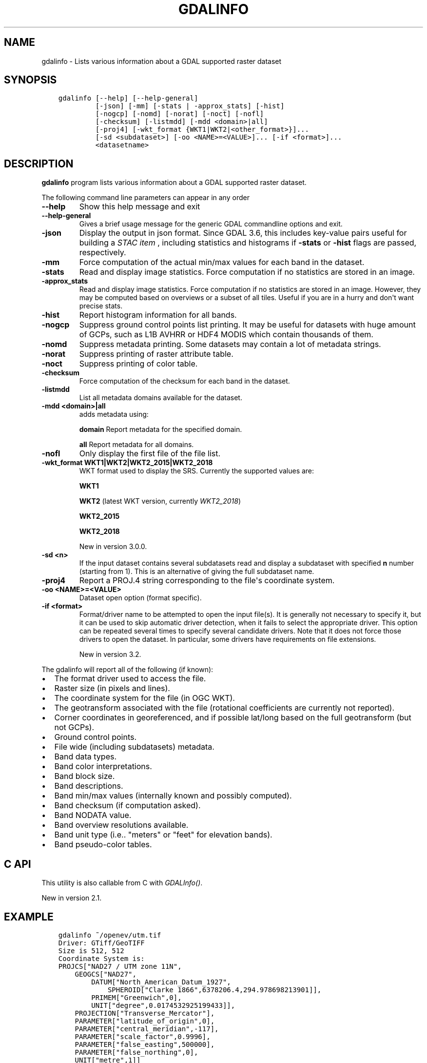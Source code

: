 .\" Man page generated from reStructuredText.
.
.
.nr rst2man-indent-level 0
.
.de1 rstReportMargin
\\$1 \\n[an-margin]
level \\n[rst2man-indent-level]
level margin: \\n[rst2man-indent\\n[rst2man-indent-level]]
-
\\n[rst2man-indent0]
\\n[rst2man-indent1]
\\n[rst2man-indent2]
..
.de1 INDENT
.\" .rstReportMargin pre:
. RS \\$1
. nr rst2man-indent\\n[rst2man-indent-level] \\n[an-margin]
. nr rst2man-indent-level +1
.\" .rstReportMargin post:
..
.de UNINDENT
. RE
.\" indent \\n[an-margin]
.\" old: \\n[rst2man-indent\\n[rst2man-indent-level]]
.nr rst2man-indent-level -1
.\" new: \\n[rst2man-indent\\n[rst2man-indent-level]]
.in \\n[rst2man-indent\\n[rst2man-indent-level]]u
..
.TH "GDALINFO" "1" "Feb 08, 2024" "" "GDAL"
.SH NAME
gdalinfo \- Lists various information about a GDAL supported raster dataset
.SH SYNOPSIS
.INDENT 0.0
.INDENT 3.5
.sp
.nf
.ft C
gdalinfo [\-\-help] [\-\-help\-general]
         [\-json] [\-mm] [\-stats | \-approx_stats] [\-hist]
         [\-nogcp] [\-nomd] [\-norat] [\-noct] [\-nofl]
         [\-checksum] [\-listmdd] [\-mdd <domain>|all]
         [\-proj4] [\-wkt_format {WKT1|WKT2|<other_format>}]...
         [\-sd <subdataset>] [\-oo <NAME>=<VALUE>]... [\-if <format>]...
         <datasetname>
.ft P
.fi
.UNINDENT
.UNINDENT
.SH DESCRIPTION
.sp
\fBgdalinfo\fP program lists various information about a GDAL supported
raster dataset.
.sp
The following command line parameters can appear in any order
.INDENT 0.0
.TP
.B \-\-help
Show this help message and exit
.UNINDENT
.INDENT 0.0
.TP
.B \-\-help\-general
Gives a brief usage message for the generic GDAL commandline options and exit.
.UNINDENT
.INDENT 0.0
.TP
.B \-json
Display the output in json format. Since GDAL 3.6, this includes key\-value
pairs useful for building a \fI\%STAC item\fP
, including statistics and histograms if \fB\-stats\fP or \fB\-hist\fP flags are
passed, respectively.
.UNINDENT
.INDENT 0.0
.TP
.B \-mm
Force computation of the actual min/max values for each band in the
dataset.
.UNINDENT
.INDENT 0.0
.TP
.B \-stats
Read and display image statistics. Force computation if no
statistics are stored in an image.
.UNINDENT
.INDENT 0.0
.TP
.B \-approx_stats
Read and display image statistics. Force computation if no
statistics are stored in an image. However, they may be computed
based on overviews or a subset of all tiles. Useful if you are in a
hurry and don\(aqt want precise stats.
.UNINDENT
.INDENT 0.0
.TP
.B \-hist
Report histogram information for all bands.
.UNINDENT
.INDENT 0.0
.TP
.B \-nogcp
Suppress ground control points list printing. It may be useful for
datasets with huge amount of GCPs, such as L1B AVHRR or HDF4 MODIS
which contain thousands of them.
.UNINDENT
.INDENT 0.0
.TP
.B \-nomd
Suppress metadata printing. Some datasets may contain a lot of
metadata strings.
.UNINDENT
.INDENT 0.0
.TP
.B \-norat
Suppress printing of raster attribute table.
.UNINDENT
.INDENT 0.0
.TP
.B \-noct
Suppress printing of color table.
.UNINDENT
.INDENT 0.0
.TP
.B \-checksum
Force computation of the checksum for each band in the dataset.
.UNINDENT
.INDENT 0.0
.TP
.B \-listmdd
List all metadata domains available for the dataset.
.UNINDENT
.INDENT 0.0
.TP
.B \-mdd <domain>|all
adds metadata using:
.sp
\fBdomain\fP Report metadata for the specified domain.
.sp
\fBall\fP Report metadata for all domains.
.UNINDENT
.INDENT 0.0
.TP
.B \-nofl
Only display the first file of the file list.
.UNINDENT
.INDENT 0.0
.TP
.B \-wkt_format WKT1|WKT2|WKT2_2015|WKT2_2018
WKT format used to display the SRS.
Currently the supported values are:
.sp
\fBWKT1\fP
.sp
\fBWKT2\fP (latest WKT version, currently \fIWKT2_2018\fP)
.sp
\fBWKT2_2015\fP
.sp
\fBWKT2_2018\fP
.sp
New in version 3.0.0.

.UNINDENT
.INDENT 0.0
.TP
.B \-sd <n>
If the input dataset contains several subdatasets read and display
a subdataset with specified \fBn\fP number (starting from 1).
This is an alternative of giving the full subdataset name.
.UNINDENT
.INDENT 0.0
.TP
.B \-proj4
Report a PROJ.4 string corresponding to the file\(aqs coordinate system.
.UNINDENT
.INDENT 0.0
.TP
.B \-oo <NAME>=<VALUE>
Dataset open option (format specific).
.UNINDENT
.INDENT 0.0
.TP
.B \-if <format>
Format/driver name to be attempted to open the input file(s). It is generally
not necessary to specify it, but it can be used to skip automatic driver
detection, when it fails to select the appropriate driver.
This option can be repeated several times to specify several candidate drivers.
Note that it does not force those drivers to open the dataset. In particular,
some drivers have requirements on file extensions.
.sp
New in version 3.2.

.UNINDENT
.sp
The gdalinfo will report all of the following (if known):
.INDENT 0.0
.IP \(bu 2
The format driver used to access the file.
.IP \(bu 2
Raster size (in pixels and lines).
.IP \(bu 2
The coordinate system for the file (in OGC WKT).
.IP \(bu 2
The geotransform associated with the file (rotational coefficients
are currently not reported).
.IP \(bu 2
Corner coordinates in georeferenced, and if possible lat/long based
on the full geotransform (but not GCPs).
.IP \(bu 2
Ground control points.
.IP \(bu 2
File wide (including subdatasets) metadata.
.IP \(bu 2
Band data types.
.IP \(bu 2
Band color interpretations.
.IP \(bu 2
Band block size.
.IP \(bu 2
Band descriptions.
.IP \(bu 2
Band min/max values (internally known and possibly computed).
.IP \(bu 2
Band checksum (if computation asked).
.IP \(bu 2
Band NODATA value.
.IP \(bu 2
Band overview resolutions available.
.IP \(bu 2
Band unit type (i.e.. \(dqmeters\(dq or \(dqfeet\(dq for elevation bands).
.IP \(bu 2
Band pseudo\-color tables.
.UNINDENT
.SH C API
.sp
This utility is also callable from C with \fI\%GDALInfo()\fP\&.
.sp
New in version 2.1.

.SH EXAMPLE
.INDENT 0.0
.INDENT 3.5
.sp
.nf
.ft C
gdalinfo ~/openev/utm.tif
Driver: GTiff/GeoTIFF
Size is 512, 512
Coordinate System is:
PROJCS[\(dqNAD27 / UTM zone 11N\(dq,
    GEOGCS[\(dqNAD27\(dq,
        DATUM[\(dqNorth_American_Datum_1927\(dq,
            SPHEROID[\(dqClarke 1866\(dq,6378206.4,294.978698213901]],
        PRIMEM[\(dqGreenwich\(dq,0],
        UNIT[\(dqdegree\(dq,0.0174532925199433]],
    PROJECTION[\(dqTransverse_Mercator\(dq],
    PARAMETER[\(dqlatitude_of_origin\(dq,0],
    PARAMETER[\(dqcentral_meridian\(dq,\-117],
    PARAMETER[\(dqscale_factor\(dq,0.9996],
    PARAMETER[\(dqfalse_easting\(dq,500000],
    PARAMETER[\(dqfalse_northing\(dq,0],
    UNIT[\(dqmetre\(dq,1]]
Origin = (440720.000000,3751320.000000)
Pixel Size = (60.000000,\-60.000000)
Corner Coordinates:
Upper Left  (  440720.000, 3751320.000) (117d38\(aq28.21\(dqW, 33d54\(aq8.47\(dqN)
Lower Left  (  440720.000, 3720600.000) (117d38\(aq20.79\(dqW, 33d37\(aq31.04\(dqN)
Upper Right (  471440.000, 3751320.000) (117d18\(aq32.07\(dqW, 33d54\(aq13.08\(dqN)
Lower Right (  471440.000, 3720600.000) (117d18\(aq28.50\(dqW, 33d37\(aq35.61\(dqN)
Center      (  456080.000, 3735960.000) (117d28\(aq27.39\(dqW, 33d45\(aq52.46\(dqN)
Band 1 Block=512x16 Type=Byte, ColorInterp=Gray
.ft P
.fi
.UNINDENT
.UNINDENT
.sp
Example of JSON output with \fBgdalinfo \-json byte.tif\fP
.INDENT 0.0
.INDENT 3.5
.sp
.nf
.ft C
{
  \(dqdescription\(dq:\(dqbyte.tif\(dq,
  \(dqdriverShortName\(dq:\(dqGTiff\(dq,
  \(dqdriverLongName\(dq:\(dqGeoTIFF\(dq,
  \(dqfiles\(dq:[
    \(dqbyte.tif\(dq
  ],
  \(dqsize\(dq:[
    20,
    20
  ],
  \(dqcoordinateSystem\(dq:{
    \(dqwkt\(dq:\(dqPROJCRS[\e\(dqNAD27 / UTM zone 11N\e\(dq,\en    BASEGEOGCRS[\e\(dqNAD27\e\(dq,\en        DATUM[\e\(dqNorth American Datum 1927\e\(dq,\en            ELLIPSOID[\e\(dqClarke 1866\e\(dq,6378206.4,294.978698213898,\en                LENGTHUNIT[\e\(dqmetre\e\(dq,1]]],\en        PRIMEM[\e\(dqGreenwich\e\(dq,0,\en            ANGLEUNIT[\e\(dqdegree\e\(dq,0.0174532925199433]],\en        ID[\e\(dqEPSG\e\(dq,4267]],\en    CONVERSION[\e\(dqUTM zone 11N\e\(dq,\en        METHOD[\e\(dqTransverse Mercator\e\(dq,\en            ID[\e\(dqEPSG\e\(dq,9807]],\en        PARAMETER[\e\(dqLatitude of natural origin\e\(dq,0,\en            ANGLEUNIT[\e\(dqdegree\e\(dq,0.0174532925199433],\en            ID[\e\(dqEPSG\e\(dq,8801]],\en        PARAMETER[\e\(dqLongitude of natural origin\e\(dq,\-117,\en            ANGLEUNIT[\e\(dqdegree\e\(dq,0.0174532925199433],\en            ID[\e\(dqEPSG\e\(dq,8802]],\en        PARAMETER[\e\(dqScale factor at natural origin\e\(dq,0.9996,\en            SCALEUNIT[\e\(dqunity\e\(dq,1],\en            ID[\e\(dqEPSG\e\(dq,8805]],\en        PARAMETER[\e\(dqFalse easting\e\(dq,500000,\en            LENGTHUNIT[\e\(dqmetre\e\(dq,1],\en            ID[\e\(dqEPSG\e\(dq,8806]],\en        PARAMETER[\e\(dqFalse northing\e\(dq,0,\en            LENGTHUNIT[\e\(dqmetre\e\(dq,1],\en            ID[\e\(dqEPSG\e\(dq,8807]]],\en    CS[Cartesian,2],\en        AXIS[\e\(dq(E)\e\(dq,east,\en            ORDER[1],\en            LENGTHUNIT[\e\(dqmetre\e\(dq,1]],\en        AXIS[\e\(dq(N)\e\(dq,north,\en            ORDER[2],\en            LENGTHUNIT[\e\(dqmetre\e\(dq,1]],\en    USAGE[\en        SCOPE[\e\(dqEngineering survey, topographic mapping.\e\(dq],\en        AREA[\e\(dqNorth America \- between 120°W and 114°W \- onshore. Canada \- Alberta; British Columbia; Northwest Territories; Nunavut. Mexico. United States (USA) \- California; Idaho; Nevada; Oregon; Washington.\e\(dq],\en        BBOX[26.93,\-120,78.13,\-114]],\en    ID[\e\(dqEPSG\e\(dq,26711]]\(dq,
    \(dqdataAxisToSRSAxisMapping\(dq:[
      1,
      2
    ]
  },
  \(dqgeoTransform\(dq:[
    440720.0,
    60.0,
    0.0,
    3751320.0,
    0.0,
    \-60.0
  ],
  \(dqmetadata\(dq:{
    \(dq\(dq:{
      \(dqAREA_OR_POINT\(dq:\(dqArea\(dq
    },
    \(dqIMAGE_STRUCTURE\(dq:{
      \(dqINTERLEAVE\(dq:\(dqBAND\(dq
    }
  },
  \(dqcornerCoordinates\(dq:{
    \(dqupperLeft\(dq:[
      440720.0,
      3751320.0
    ],
    \(dqlowerLeft\(dq:[
      440720.0,
      3750120.0
    ],
    \(dqlowerRight\(dq:[
      441920.0,
      3750120.0
    ],
    \(dqupperRight\(dq:[
      441920.0,
      3751320.0
    ],
    \(dqcenter\(dq:[
      441320.0,
      3750720.0
    ]
  },
  \(dqwgs84Extent\(dq:{
    \(dqtype\(dq:\(dqPolygon\(dq,
    \(dqcoordinates\(dq:[
      [
        [
          \-117.6420428,
          33.9023684
        ],
        [
          \-117.6419617,
          33.8915461
        ],
        [
          \-117.6289846,
          33.8916131
        ],
        [
          \-117.629064,
          33.9024353
        ],
        [
          \-117.6420428,
          33.9023684
        ]
      ]
    ]
  },
  \(dqbands\(dq:[
    {
      \(dqband\(dq:1,
      \(dqblock\(dq:[
        20,
        20
      ],
      \(dqtype\(dq:\(dqByte\(dq,
      \(dqcolorInterpretation\(dq:\(dqGray\(dq,
      \(dqmetadata\(dq:{
      }
    }
  ],
  \(dqstac\(dq:{
    \(dqproj:shape\(dq:[
      20,
      20
    ],
    \(dqproj:wkt2\(dq:\(dqPROJCRS[\e\(dqNAD27 / UTM zone 11N\e\(dq,\en    BASEGEOGCRS[\e\(dqNAD27\e\(dq,\en        DATUM[\e\(dqNorth American Datum 1927\e\(dq,\en            ELLIPSOID[\e\(dqClarke 1866\e\(dq,6378206.4,294.978698213898,\en                LENGTHUNIT[\e\(dqmetre\e\(dq,1]]],\en        PRIMEM[\e\(dqGreenwich\e\(dq,0,\en            ANGLEUNIT[\e\(dqdegree\e\(dq,0.0174532925199433]],\en        ID[\e\(dqEPSG\e\(dq,4267]],\en    CONVERSION[\e\(dqUTM zone 11N\e\(dq,\en        METHOD[\e\(dqTransverse Mercator\e\(dq,\en            ID[\e\(dqEPSG\e\(dq,9807]],\en        PARAMETER[\e\(dqLatitude of natural origin\e\(dq,0,\en            ANGLEUNIT[\e\(dqdegree\e\(dq,0.0174532925199433],\en            ID[\e\(dqEPSG\e\(dq,8801]],\en        PARAMETER[\e\(dqLongitude of natural origin\e\(dq,\-117,\en            ANGLEUNIT[\e\(dqdegree\e\(dq,0.0174532925199433],\en            ID[\e\(dqEPSG\e\(dq,8802]],\en        PARAMETER[\e\(dqScale factor at natural origin\e\(dq,0.9996,\en            SCALEUNIT[\e\(dqunity\e\(dq,1],\en            ID[\e\(dqEPSG\e\(dq,8805]],\en        PARAMETER[\e\(dqFalse easting\e\(dq,500000,\en            LENGTHUNIT[\e\(dqmetre\e\(dq,1],\en            ID[\e\(dqEPSG\e\(dq,8806]],\en        PARAMETER[\e\(dqFalse northing\e\(dq,0,\en            LENGTHUNIT[\e\(dqmetre\e\(dq,1],\en            ID[\e\(dqEPSG\e\(dq,8807]]],\en    CS[Cartesian,2],\en        AXIS[\e\(dq(E)\e\(dq,east,\en            ORDER[1],\en            LENGTHUNIT[\e\(dqmetre\e\(dq,1]],\en        AXIS[\e\(dq(N)\e\(dq,north,\en            ORDER[2],\en            LENGTHUNIT[\e\(dqmetre\e\(dq,1]],\en    USAGE[\en        SCOPE[\e\(dqEngineering survey, topographic mapping.\e\(dq],\en        AREA[\e\(dqNorth America \- between 120°W and 114°W \- onshore. Canada \- Alberta; British Columbia; Northwest Territories; Nunavut. Mexico. United States (USA) \- California; Idaho; Nevada; Oregon; Washington.\e\(dq],\en        BBOX[26.93,\-120,78.13,\-114]],\en    ID[\e\(dqEPSG\e\(dq,26711]]\(dq,
    \(dqproj:epsg\(dq:26711,
    \(dqproj:projjson\(dq:{
      \(dq$schema\(dq:\(dqhttps://proj.org/schemas/v0.6/projjson.schema.json\(dq,
      \(dqtype\(dq:\(dqProjectedCRS\(dq,
      \(dqname\(dq:\(dqNAD27 / UTM zone 11N\(dq,
      \(dqbase_crs\(dq:{
        \(dqname\(dq:\(dqNAD27\(dq,
        \(dqdatum\(dq:{
          \(dqtype\(dq:\(dqGeodeticReferenceFrame\(dq,
          \(dqname\(dq:\(dqNorth American Datum 1927\(dq,
          \(dqellipsoid\(dq:{
            \(dqname\(dq:\(dqClarke 1866\(dq,
            \(dqsemi_major_axis\(dq:6378206.4,
            \(dqsemi_minor_axis\(dq:6356583.8
          }
        },
        \(dqcoordinate_system\(dq:{
          \(dqsubtype\(dq:\(dqellipsoidal\(dq,
          \(dqaxis\(dq:[
            {
              \(dqname\(dq:\(dqGeodetic latitude\(dq,
              \(dqabbreviation\(dq:\(dqLat\(dq,
              \(dqdirection\(dq:\(dqnorth\(dq,
              \(dqunit\(dq:\(dqdegree\(dq
            },
            {
              \(dqname\(dq:\(dqGeodetic longitude\(dq,
              \(dqabbreviation\(dq:\(dqLon\(dq,
              \(dqdirection\(dq:\(dqeast\(dq,
              \(dqunit\(dq:\(dqdegree\(dq
            }
          ]
        },
        \(dqid\(dq:{
          \(dqauthority\(dq:\(dqEPSG\(dq,
          \(dqcode\(dq:4267
        }
      },
      \(dqconversion\(dq:{
        \(dqname\(dq:\(dqUTM zone 11N\(dq,
        \(dqmethod\(dq:{
          \(dqname\(dq:\(dqTransverse Mercator\(dq,
          \(dqid\(dq:{
            \(dqauthority\(dq:\(dqEPSG\(dq,
            \(dqcode\(dq:9807
          }
        },
        \(dqparameters\(dq:[
          {
            \(dqname\(dq:\(dqLatitude of natural origin\(dq,
            \(dqvalue\(dq:0,
            \(dqunit\(dq:\(dqdegree\(dq,
            \(dqid\(dq:{
              \(dqauthority\(dq:\(dqEPSG\(dq,
              \(dqcode\(dq:8801
            }
          },
          {
            \(dqname\(dq:\(dqLongitude of natural origin\(dq,
            \(dqvalue\(dq:\-117,
            \(dqunit\(dq:\(dqdegree\(dq,
            \(dqid\(dq:{
              \(dqauthority\(dq:\(dqEPSG\(dq,
              \(dqcode\(dq:8802
            }
          },
          {
            \(dqname\(dq:\(dqScale factor at natural origin\(dq,
            \(dqvalue\(dq:0.9996,
            \(dqunit\(dq:\(dqunity\(dq,
            \(dqid\(dq:{
              \(dqauthority\(dq:\(dqEPSG\(dq,
              \(dqcode\(dq:8805
            }
          },
          {
            \(dqname\(dq:\(dqFalse easting\(dq,
            \(dqvalue\(dq:500000,
            \(dqunit\(dq:\(dqmetre\(dq,
            \(dqid\(dq:{
              \(dqauthority\(dq:\(dqEPSG\(dq,
              \(dqcode\(dq:8806
            }
          },
          {
            \(dqname\(dq:\(dqFalse northing\(dq,
            \(dqvalue\(dq:0,
            \(dqunit\(dq:\(dqmetre\(dq,
            \(dqid\(dq:{
              \(dqauthority\(dq:\(dqEPSG\(dq,
              \(dqcode\(dq:8807
            }
          }
        ]
      },
      \(dqcoordinate_system\(dq:{
        \(dqsubtype\(dq:\(dqCartesian\(dq,
        \(dqaxis\(dq:[
          {
            \(dqname\(dq:\(dqEasting\(dq,
            \(dqabbreviation\(dq:\(dqE\(dq,
            \(dqdirection\(dq:\(dqeast\(dq,
            \(dqunit\(dq:\(dqmetre\(dq
          },
          {
            \(dqname\(dq:\(dqNorthing\(dq,
            \(dqabbreviation\(dq:\(dqN\(dq,
            \(dqdirection\(dq:\(dqnorth\(dq,
            \(dqunit\(dq:\(dqmetre\(dq
          }
        ]
      },
      \(dqscope\(dq:\(dqEngineering survey, topographic mapping.\(dq,
      \(dqarea\(dq:\(dqNorth America \- between 120°W and 114°W \- onshore. Canada \- Alberta; British Columbia; Northwest Territories; Nunavut. Mexico. United States (USA) \- California; Idaho; Nevada; Oregon; Washington.\(dq,
      \(dqbbox\(dq:{
        \(dqsouth_latitude\(dq:26.93,
        \(dqwest_longitude\(dq:\-120,
        \(dqnorth_latitude\(dq:78.13,
        \(dqeast_longitude\(dq:\-114
      },
      \(dqid\(dq:{
        \(dqauthority\(dq:\(dqEPSG\(dq,
        \(dqcode\(dq:26711
      }
    },
    \(dqproj:transform\(dq:[
      440720.0,
      60.0,
      0.0,
      3751320.0,
      0.0,
      \-60.0
    ],
    \(dqraster:bands\(dq:[
      {
        \(dqdata_type\(dq:\(dquint8\(dq
      }
    ],
    \(dqeo:bands\(dq:[
      {
        \(dqname\(dq:\(dqb1\(dq,
        \(dqdescription\(dq:\(dqGray\(dq
      }
    ]
  }
}
.ft P
.fi
.UNINDENT
.UNINDENT
.SH AUTHOR
Frank Warmerdam <warmerdam@pobox.com>
.SH COPYRIGHT
1998-2024
.\" Generated by docutils manpage writer.
.
